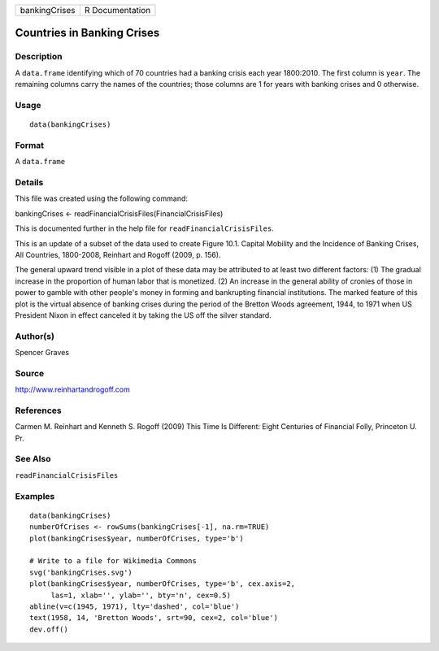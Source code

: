 +-----------------+-------------------+
| bankingCrises   | R Documentation   |
+-----------------+-------------------+

Countries in Banking Crises
---------------------------

Description
~~~~~~~~~~~

A ``data.frame`` identifying which of 70 countries had a banking crisis
each year 1800:2010. The first column is ``year``. The remaining columns
carry the names of the countries; those columns are 1 for years with
banking crises and 0 otherwise.

Usage
~~~~~

::

    data(bankingCrises)

Format
~~~~~~

A ``data.frame``

Details
~~~~~~~

This file was created using the following command:

bankingCrises <- readFinancialCrisisFiles(FinancialCrisisFiles)

This is documented further in the help file for
``readFinancialCrisisFiles``.

This is an update of a subset of the data used to create Figure 10.1.
Capital Mobility and the Incidence of Banking Crises, All Countries,
1800-2008, Reinhart and Rogoff (2009, p. 156).

The general upward trend visible in a plot of these data may be
attributed to at least two different factors: (1) The gradual increase
in the proportion of human labor that is monetized. (2) An increase in
the general ability of cronies of those in power to gamble with other
people's money in forming and bankrupting financial institutions. The
marked feature of this plot is the virtual absence of banking crises
during the period of the Bretton Woods agreement, 1944, to 1971 when US
President Nixon in effect canceled it by taking the US off the silver
standard.

Author(s)
~~~~~~~~~

Spencer Graves

Source
~~~~~~

`http://www.reinhartandrogoff.com <http://www.reinhartandrogoff.com>`__

References
~~~~~~~~~~

Carmen M. Reinhart and Kenneth S. Rogoff (2009) This Time Is Different:
Eight Centuries of Financial Folly, Princeton U. Pr.

See Also
~~~~~~~~

``readFinancialCrisisFiles``

Examples
~~~~~~~~

::

    data(bankingCrises)
    numberOfCrises <- rowSums(bankingCrises[-1], na.rm=TRUE)
    plot(bankingCrises$year, numberOfCrises, type='b')

    # Write to a file for Wikimedia Commons
    svg('bankingCrises.svg')
    plot(bankingCrises$year, numberOfCrises, type='b', cex.axis=2,
         las=1, xlab='', ylab='', bty='n', cex=0.5)
    abline(v=c(1945, 1971), lty='dashed', col='blue')
    text(1958, 14, 'Bretton Woods', srt=90, cex=2, col='blue')
    dev.off()

